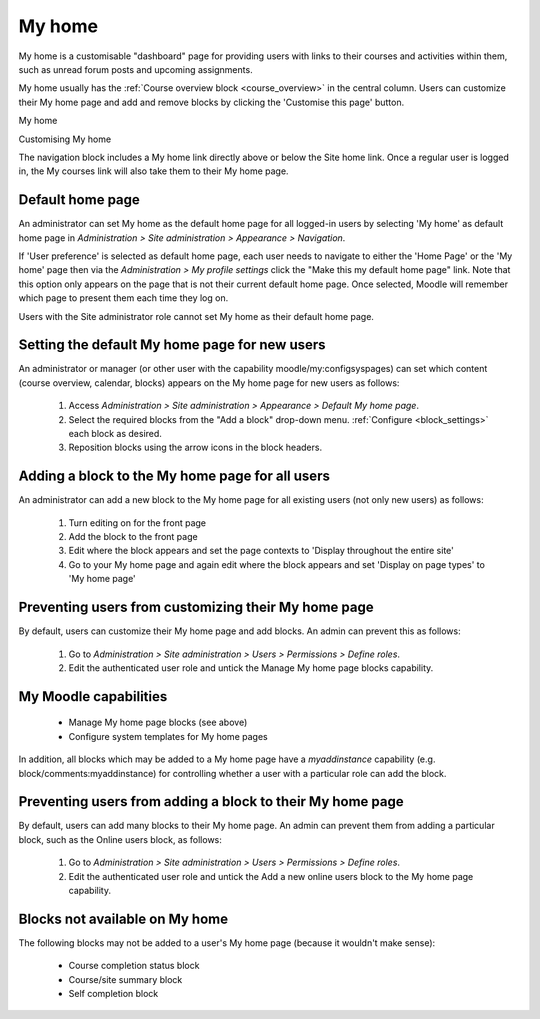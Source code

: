 .. _my_home:

My home
========
My home is a customisable "dashboard" page for providing users with links to their courses and activities within them, such as unread forum posts and upcoming assignments.

My home usually has the :ref:`Course overview block <course_overview>` in the central column. Users can customize their My home page and add and remove blocks by clicking the 'Customise this page' button. 

.. image:: _images/myhome1.png
My home

.. image:: _images/myhome2.png
Customising My home

The navigation block includes a My home link directly above or below the Site home link. Once a regular user is logged in, the My courses link will also take them to their My home page. 

Default home page
------------------
An administrator can set My home as the default home page for all logged-in users by selecting 'My home' as default home page in *Administration > Site administration > Appearance > Navigation*.

If 'User preference' is selected as default home page, each user needs to navigate to either the 'Home Page' or the 'My home' page then via the *Administration > My profile settings* click the "Make this my default home page" link. Note that this option only appears on the page that is not their current default home page. Once selected, Moodle will remember which page to present them each time they log on.

Users with the Site administrator role cannot set My home as their default home page. 

Setting the default My home page for new users
-----------------------------------------------
An administrator or manager (or other user with the capability moodle/my:configsyspages) can set which content (course overview, calendar, blocks) appears on the My home page for new users as follows:

 1. Access *Administration > Site administration > Appearance > Default My home page*.
 2. Select the required blocks from the "Add a block" drop-down menu. :ref:`Configure <block_settings>` each block as desired.
 3. Reposition blocks using the arrow icons in the block headers.
 
Adding a block to the My home page for all users
--------------------------------------------------
An administrator can add a new block to the My home page for all existing users (not only new users) as follows:

 1. Turn editing on for the front page
 2. Add the block to the front page
 3. Edit where the block appears and set the page contexts to 'Display throughout the entire site'
 4. Go to your My home page and again edit where the block appears and set 'Display on page types' to 'My home page' 

Preventing users from customizing their My home page
------------------------------------------------------
By default, users can customize their My home page and add blocks. An admin can prevent this as follows:

 1. Go to *Administration > Site administration > Users > Permissions > Define roles*.
 2. Edit the authenticated user role and untick the Manage My home page blocks capability.
 
My Moodle capabilities
------------------------
    
 * Manage My home page blocks (see above)
 * Configure system templates for My home pages 

In addition, all blocks which may be added to a My home page have a *myaddinstance* capability (e.g. block/comments:myaddinstance) for controlling whether a user with a particular role can add the block. 

Preventing users from adding a block to their My home page
------------------------------------------------------------
By default, users can add many blocks to their My home page. An admin can prevent them from adding a particular block, such as the Online users block, as follows:

  1. Go to *Administration > Site administration > Users > Permissions > Define roles*.
  2. Edit the authenticated user role and untick the Add a new online users block to the My home page capability.
  
Blocks not available on My home
---------------------------------
The following blocks may not be added to a user's My home page (because it wouldn't make sense):

 * Course completion status block
 * Course/site summary block
 * Self completion block 

